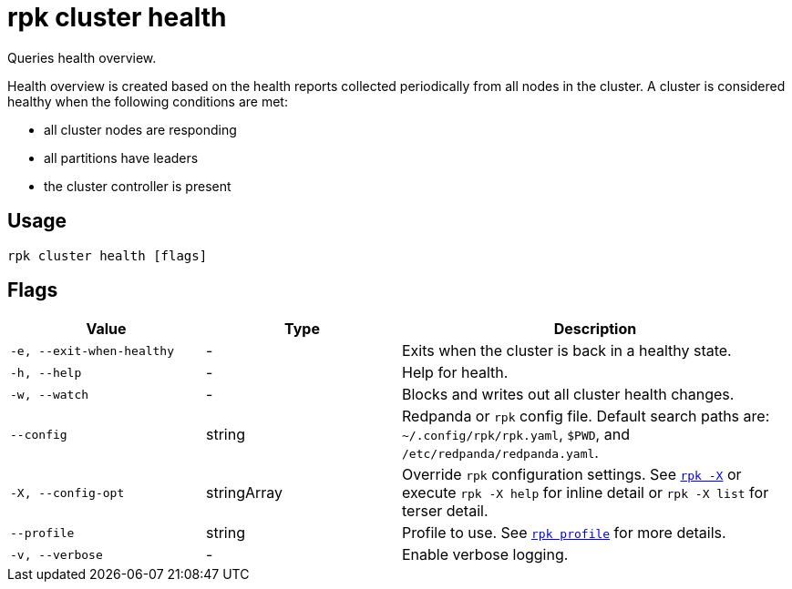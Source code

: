 = rpk cluster health

Queries health overview.

Health overview is created based on the health reports collected periodically
from all nodes in the cluster. A cluster is considered healthy when the
following conditions are met:

* all cluster nodes are responding
* all partitions have leaders
* the cluster controller is present

== Usage

[,bash]
----
rpk cluster health [flags]
----

== Flags

[cols="1m,1a,2a"]
|===
|*Value* |*Type* |*Description*

|-e, --exit-when-healthy |- |Exits when the cluster
is back in a healthy state.

|-h, --help |- |Help for health.

|-w, --watch |- |Blocks and writes out all cluster health changes.

|--config |string |Redpanda or `rpk` config file. Default search paths are: 
`~/.config/rpk/rpk.yaml`, `$PWD`, and `/etc/redpanda/redpanda.yaml`.

|-X, --config-opt |stringArray |Override `rpk` configuration settings. See xref:reference:rpk/rpk-x-options.adoc[`rpk -X`] or execute `rpk -X help` for inline detail or `rpk -X list` for terser detail.

|--profile |string |Profile to use. See xref:reference:rpk/rpk-profile.adoc[`rpk profile`] for more details.

|-v, --verbose |- |Enable verbose logging.
|===

